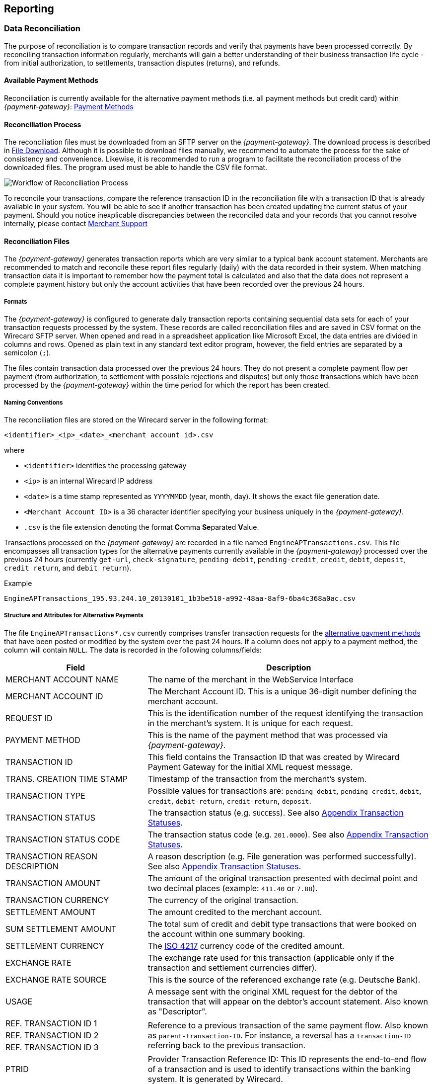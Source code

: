 [#Reporting]
== Reporting

[#Reporting_DataReconciliation]
=== Data Reconciliation

The purpose of reconciliation is to compare transaction records and
verify that payments have been processed correctly. By reconciling
transaction information regularly, merchants will gain a better
understanding of their business transaction life cycle - from initial
authorization, to settlements, transaction disputes (returns), and
refunds.

[#Reporting_DataReconciliation_PaymentMethods]
[discrete]
==== Available Payment Methods

Reconciliation is currently available for the alternative
payment methods (i.e. all payment methods but credit card) within _{payment-gateway}_: <<PaymentMethods, Payment Methods>>

[#Reporting_DataReconciliation_Process]
[discrete]
==== Reconciliation Process

The reconciliation files must be downloaded from an SFTP server on the
_{payment-gateway}_. The download process is described in
<<Reporting_DataReconciliation_FileDownload, File Download>>. Although it is
possible to download files manually, we recommend to automate the
process for the sake of consistency and convenience. Likewise, it is
recommended to run a program to facilitate the reconciliation process of
the downloaded files. The program used must be able to handle the CSV
file format.

image::images/10-reporting/workflow-reconciliation.png[Workflow of Reconciliation Process]

To reconcile your transactions, compare the reference transaction
ID in the reconciliation file with a transaction ID that is already
available in your system. You will be able to see if another transaction
has been created updating the current status of your payment. Should you
notice inexplicable discrepancies between the reconciled data and your
records that you cannot resolve internally, please contact
<<ContactUs, Merchant Support>>

[#Reporting_DataReconciliation_Files]
[discrete]
==== Reconciliation Files

The _{payment-gateway}_ generates transaction reports which are very similar
to a typical bank account statement. Merchants are recommended to match
and reconcile these report files regularly (daily) with the data
recorded in their system. When matching transaction data it is important
to remember how the payment total is calculated and also that the data
does not represent a complete payment history but only the account
activities that have been recorded over the previous 24 hours.

[#Reporting_DataReconciliation_Formats]
[discrete]
===== Formats

The _{payment-gateway}_ is configured to generate daily transaction reports
containing sequential data sets for each of your transaction requests
processed by the system. These records are called reconciliation files
and are saved in CSV format on the Wirecard SFTP server. When opened and
read in a spreadsheet application like Microsoft Excel, the data entries
are divided in columns and rows. Opened as plain text in any standard
text editor program, however, the field entries are separated by a
semicolon (``;``).

The files contain transaction data processed over the previous 24 hours.
They do not present a complete payment flow per payment (from
authorization, to settlement with possible rejections and disputes) but
only those transactions which have been processed by the _{payment-gateway}_
within the time period for which the report has been created.

[#Reporting_DataReconciliation_NamingConventions]
[discrete]
===== Naming Conventions

The reconciliation files are stored on the Wirecard server in the
following format:

``<identifier>_<ip>_<date>_<merchant account id>.csv``

where

- ``<identifier>`` identifies the processing gateway
- ``<ip>`` is an internal Wirecard IP address
- ``<date>`` is a time stamp represented as ``YYYYMMDD`` (year, month, day). It
shows the exact file generation date.
- ``<Merchant Account ID>`` is a 36 character identifier specifying your
business uniquely in the _{payment-gateway}_.
- ``.csv`` is the file extension denoting the format **C**omma **Se**parated **V**alue.

//-

Transactions processed on the _{payment-gateway}_ are recorded in a
file named ``EngineAPTransactions.csv``. This file encompasses all
transaction types for the alternative payments currently available in
the _{payment-gateway}_ processed over the previous 24 hours
(currently ``get-url``, ``check-signature``, ``pending-debit``, ``pending-credit``,
``credit``, ``debit``, ``deposit``, ``credit return``, and ``debit return``).

.Example
----
EngineAPTransactions_195.93.244.10_20130101_1b3be510-a992-48aa-8af9-6ba4c368a0ac.csv
----

[#Reporting_DataReconciliation_Structure]
[discrete]
===== Structure and Attributes for Alternative Payments

The file ``EngineAPTransactions*.csv`` currently comprises transfer transaction requests for the
<<PaymentMethods, alternative payment methods>> that have been
posted or modified by the system over the past 24 hours. If a column
does not apply to a payment method, the column will contain ``NULL``. The
data is recorded in the following columns/fields:

[cols="1,2"]
|===
| Field                           | Description

| MERCHANT ACCOUNT NAME           | The name of the merchant in the WebService Interface
| MERCHANT ACCOUNT ID             | The Merchant Account ID. This is a unique 36-digit number defining the merchant account.
| REQUEST ID                      | This is the identification number of the request identifying the transaction in the merchant’s system. It is unique for each request.
| PAYMENT METHOD                  | This is the name of the payment method that was processed via _{payment-gateway}_.
| TRANSACTION ID                  | This field contains the Transaction ID that was created by Wirecard Payment Gateway for the initial XML request message.
| TRANS. CREATION TIME STAMP      | Timestamp of the transaction from the merchant’s system.
| TRANSACTION TYPE                | Possible values for transactions are: ``pending-debit``, ``pending-credit``, ``debit``, ``credit``, ``debit-return``, ``credit-return``, ``deposit``.
| TRANSACTION STATUS              | The transaction status (e.g. ``SUCCESS``). See also <<StatusCodes, Appendix Transaction Statuses>>.
| TRANSACTION STATUS CODE         | The transaction status code (e.g. ``201.0000``). See also <<StatusCodes, Appendix Transaction Statuses>>.
| TRANSACTION REASON DESCRIPTION  | A reason description (e.g. File generation was performed successfully). See also <<StatusCodes, Appendix Transaction Statuses>>.
| TRANSACTION AMOUNT              | The amount of the original transaction presented with decimal point and two decimal places (example: ``411.40`` or ``7.88``).
| TRANSACTION CURRENCY            | The currency of the original transaction.
| SETTLEMENT AMOUNT               | The amount credited to the merchant account.
| SUM SETTLEMENT AMOUNT           | The total sum of credit and debit type transactions that were booked on the account within one summary booking.
| SETTLEMENT CURRENCY             | The http://id3.org/ISO%204217[ISO 4217] currency code of the credited amount.
| EXCHANGE RATE                   | The exchange rate used for this transaction (applicable only if the transaction and settlement currencies differ).
| EXCHANGE RATE SOURCE            | This is the source of the referenced exchange rate (e.g. Deutsche Bank).
| USAGE                           | A message sent with the original XML request for the debtor of the transaction that will appear on the debtor's account statement. Also known as "Descriptor".
| REF. TRANSACTION ID 1        .3+| Reference to a previous transaction of the same payment flow. Also known as ``parent-transaction-ID``. For instance, a reversal has a ``transaction-ID`` referring back to the previous transaction.
| REF. TRANSACTION ID 2
| REF. TRANSACTION ID 3
| PTRID                           | Provider Transaction Reference ID: This ID represents the end-to-end flow of a transaction and is used to identify transactions within the banking system. It is generated by Wirecard.
| ORDER NUMBER                    | This is the order number of the merchant.
|===

[NOTE]
====
If a merchant uses the _{enterprise-portal-name}_ ({enterprise-portal-abbr}) in
combination with the data reconciliation files, there may be a timezone discrepancy.

The timezone for the data reconciliation file is UTC.

The timezone in _{enterprise-portal-abbr}_ is configurable. The timezone is automatically taken
from the user’s device (laptop, desktop, etc.). If there is a
difference, please adjust the timezone in _{enterprise-portal-abbr}_ to UTC.
====

[#Reporting_DataReconciliation_ExampleFile]
[discrete]
===== Sample Reconciliation File
The following is an example of the file layout for the AP Data
Reconciliation for _{payment-gateway},_ displayed with a spreadsheet application:

image::images/10-reporting/reconciliation-file-table.png[Data Reconciliation File Screenshot]

[#Reporting_DataReconciliation_DownloadSample]
[discrete]
====== Download Sample

link:resources/10-reporting/APTransactions_195.175.175.175_2017-08-23_merchantID.xlsx[Here you can download] a full compilation of samples of possible values
within the reconciliation file also displayed with a spreadsheet application.

[#Reporting_DataReconciliation_UnmatchedTransactions]
[discrete]
===== Unmatched Payment/Transactions

If any of the transaction types deposit, debit-return or credit-return
enters the _{payment-gateway}_ and cannot be matched to an existing payment,
this transaction is created as unmatched transaction. It appears in the reconciliation file without a reference
transaction ID.

If this unmatched transaction is manually matched to an existing
payment on the same day as it has entered the _{payment-gateway}_, it
appears as a transaction within the payment to which it has been matched. There will be *no record of an unmatched payment* in the reconciliation
file.

If, however, this *unmatched* transaction is manually matched to an
existing payment more than a day after it has entered the _{payment-gateway}_, it will *not* appear in the reconciliation file.
If it appeared in the reconciliation file, there would be two entries in
the reconciliation file for one transaction referring to two different
payments, thereby resulting in a duplicate.

[#Reporting_DataReconciliation_FileDownload]
[discrete]
==== File Download

NOTE: Although manual downloads are possible, we recommend to use an
automated process.

To be able to connect to the Wirecard SFTP server you must have an SFTP
client and an internet connection supporting SSH-2 and the necessary
network security policies.

Please contact your system administrator to ensure that SFTP traffic is
permitted from your machine.

NOTE: Reconciliation files older than three months will be moved from
the Wirecard SFTP server to external storage and will no longer be
accessible to the merchant. +
Therefore we recommend that the merchant always saves downloaded
files to avoid any missing information.

[#Reporting_DataReconciliation_Windows]
[discrete]
===== Windows

In a Windows environment, the reconciliation files can be downloaded
using any graphical SFTP application (like WinSCP) or command line SFTP
download.

To download files with a graphical application, enter the host name
``sftp.wirecard.com`` and your username and password.
If you do not know your personalized access information,
please contact <<ContactUs, Nerchant Support>>.

[#Reporting_DataReconciliation_UnixMacOS]
[discrete]
===== Unix or MacOS

You may also use a command line SFTP download from a Unix workstation or
MacOS.

To connect to your location on the Wirecard host server
(``sftp.wirecard.com``), enter:

-----
sftp username@sftp.wirecard.com
-----

followed by the password when prompted.

[#Reporting_DataReconciliation_FileDirectory]
[discrete]
===== File Directory

When you log on, you are automatically connected by username/customer
number/partner number (e.g. ``C0001`` or ``P0001``) to your file repository. In
the root window of the remote SFTP server site (Wirecard server) you see the following subdirectories:

image:images/10-reporting/file-download-directory.png[SFTP Directory Structure]

[#Reporting_DataReconciliation_RetrievingFile]
[discrete]
===== Retrieving File

. Open the folder to ``<customerName>``.
It contains three subfolders: ``error``, ``new``, and ``processed``.
The files are stored in the folder ``new``.
. Open the folder ``new``.
. Select the file or files of the time period you want to reconcile.
. Copy the desired CSV files to your local machine. We recommend
to automate the daily downloads. If you are using a graphical user
interface and you do not run an automated program, you can drag and drop
those files or copy and paste them.
. Reconcile the files using a program tailored to the CSV format.
. _{payment-gateway}_ allows you to archive reconciled
report files on the file server for future reference. Therefore move the
files to the folder ``processed``. +
Be aware that it is at your discretion to use this file repository.

//-

[#Reporting_IcFeeReport]
=== IC Fee Report

Since December 2015, the IRF (EU regulation) requires to provide
reporting to all merchants with regard to the amounts invoiced to them
per Aggregates. All charges must be listed in such reporting, including
fees.

[#Reporting_IcFeeReport_Description]
[discrete]
==== Description

This _ICF-Overview Report_ contains signed invoices as well as
cancelations, with their transactions, aggregated per each transaction
type and total amount of fees. Data is collected every month for a
previous month period in a .csv file per each merchant and delivered to
all merchants via the _{enterprise-portal-abbr}_ document
center or an SFTP server. 

NOTE: An _ICF-Overview Report_ will only be generated, if there had been
transactions or signed invoices during the preceding month.

NOTE: Only credit card transactions are displayed in the
report, no alternative payments.

[#Reporting_IcFeeReport_Content]
[discrete]
==== Report Content

The _IC-Overview Report_ is a .csv file, containing neither _Floating_
ranges nor _Price_ points for those ranges.

The regularly scheduled overview report file's name format is:
``Interchange_CustomerID_MerchantShortName-MerchantAccountShortName_StartDate_EndDate_ReportPeriod.csv``
(_ReportPeriod_ is "monthly").

The detailed report file's name format is:
``InterchangeDetailed_CustomerID_MerchantShortName-MerchantAccountShortName_StartDate_EndDate_ReportPeriod_v1.csv``
(_ReportPeriod_ is "Individual").

Some fields appear in the monthly report (Appearance = ``M``), some in the
detailed report (Appearance = ``D``) and some in both (Appearance = ``M/D``). If
you need the fields from the detailed report (_Start_ and _End_ Dates
are provided explicitly), please contact <<ContactUs, Merchant Support>>.

[%autowidth]
|===
| Field Name            | Cardinality (EPA) | Data Type (EPA) | Format        | Size   | Description | Appearance

| Invoice Number        | opt.              | String          | Text          | 36     | Unique identifier of invoice or cancelation. | M/D
| Invoice State         | man.              | String          | Text          | 10     | Values: ``Signed`` or ``Canceled``. | M/D
| Invoice Type          | man.              | String          | Text          | 15     | Values: ``Invoice`` or ``Cancelation``. | M/D
| Reference Invoice ID  | opt.              | String          | Text          | 36     | ID of invoice to which the cancelation was signed for. | M/D
| Billing Period        | opt.              | yyyy-mm-dd      | Date Interval | 25     | Period we are picking the transactions for. | M/D
| Merchant Account Name | man.              | String          | Text          | 40     | Name of the merchant account. | M/D
| Merchant Account ID   | man.              | String          | Text          | 20     | ID of the merchant account. | M/D
| Card Brand            | man.              | String          | Text          | 20     | Values: ``Visa``, ``MasterCard``, etc. | M/D
| Acquirer              | man.              | String          | Text          | 10     | 3-letters code, eg: ``WDB`` is for Wirecard Bank. | M/D
| Card Type             | man.              | String          | Text          | 10     | Values: ``Debit``, ``Credit`` and ``Commercial``. | M/D
| Region Type           | man.              | String          | Text          | 10     | Values: ``Domestic``, ``Intra-Region`` or ``Inter-Region``. | M/D
| Invoice Currency      | man.              | String          | ISO           | 3      | Text code, such as ``EUR``, not numeric 978 (value is equal to either Settlement or Transaction Currency, depending on merchant settings). | M/D
| Transaction Currency  | man.              | String          | ISO           | 3      | Text code, such as ``EUR``, not numeric 978. | M/D
| Transaction Amount    | man.              | Float           | Number        | Float  | Including minor units. Can be negative, eg. for refunds (this is an amount of money calculated in Transaction Currency). | M/D
| Settlement Currency   | man.              | String          | ISO           | 3      | Text code, such as ``EUR``, not numeric 978. | M/D
| Settlement Amount     | man.              | Float           | Number        | Number | Including Minor units. Can be negative, eg. for refunds (this is an amount of money calculated in Settlement Currency) | M/D
| Transaction Type      | man.              | String          | Text          | 40     | Values: ``Capture``, ``Authorization``, ``Refund``, ``BookPreAuth``, ``Chargeback`` etc. | M/D
| Transaction Count     | man.              | Number          | Number        | Number | Count of transactions of same type within same invoice. | M
| Fee Type              | man.              | String          | Text          | 20     | Values: ``Turnover``, ``Transaction``, etc. | M/D
| Fee Name              | man.              | String          | Text          | 40     | Values: ``Discount``, ``Authorization``. etc. | M/D
| Fee State             | man.              | String          | Text          | 20     | ``Successful`` / ``Unsuccessful`` | M/D
| Fee Amount            | opt.              | Float           | Number        | Number | This fee varies from merchant discount rate pricing, if there is any. This value in report includes minor units. Can be negative, eg. for refunds. | M/D
| Interchange Fee       | opt.              | Float           | Number        | Number | Fee paid between issuing and acquiring banks for the acceptance of card based transactions. This value in report includes minor units. Can be negative, eg. for refunds. | M/D
| Scheme Fee            | opt.              | Float           | Number        | Number | Deduction from _MasterCard_ or _VISA_ after transaction settlement. This value in report includes minor units. Can be negative, eg. for refunds. | M/D
| transaction-id        | man.              | uuid            | Text          | 50     | A unique identifier assigned for every transaction. This information is returned in the response only. | D
| Merchant Function ID  | Text              | String          | Text          | 50     | This ID is reserved for merchant system data and can be used for tracking purposes. | D
| Merchant Job ID       | Text              | String          | Text          | 50     | This ID is reserved for merchant system data and can be used for tracking purposes. | D
|===


[#Reporting_IcFeeReport_Schedule]
[discrete]
==== Schedule and Execution

The _ICF-Overview Report_ is scheduled on a
regular basis *on the 8^th^ day of each month at 8 pm*. The reports are
generated for those merchants who requested it and had any billed credit
card transactions during the preceding month. Each generated report is
delivered to each merchant as .csv file via

- the _{enterprise-portal-abbr}_
- an SFTP Server

//-

Please contact <<ContactUs, Merchant Support>> for details.

//-
